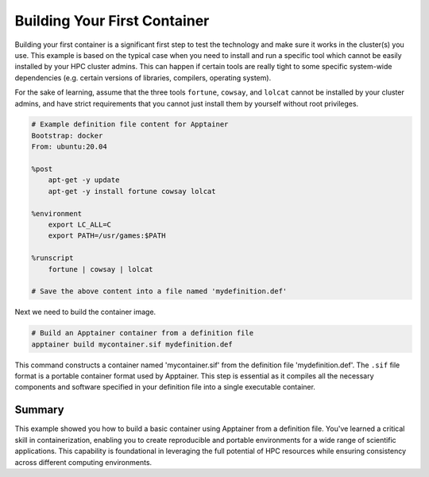 Building Your First Container
=============================

.. objectives::

   * Understand the basic concept and utility of containerization in HPC environments.
   * Learn to create an Apptainer container using a definition file.
   * Apply this knowledge to build reproducible computing environments.

   In this demo, you will learn how to build your first container using Apptainer, starting from a simple definition file. Containers are crucial for creating reproducible, portable, and scalable environments that are isolated from the underlying infrastructure. This hands-on example will guide you through the process of defining and building a basic container, which is a foundational skill in using containers effectively in high-performance computing.

.. prerequisites::

   * No prerequisites for following the demo


Building your first container is a significant first step to test the technology and make sure it works in the cluster(s) you use. This example is based on the typical case when you need to install and run a specific tool which cannot be easily installed by your HPC cluster admins. This can happen if certain tools are really tight to some specific system-wide dependencies (e.g. certain versions of libraries, compilers, operating system). 


For the sake of learning, assume that the three tools ``fortune``, ``cowsay``, and ``lolcat`` cannot be installed by your cluster admins, and have strict requirements that you cannot just install them by yourself without root privileges.


.. code-block:: bash

   # Example definition file content for Apptainer
   Bootstrap: docker
   From: ubuntu:20.04

   %post
       apt-get -y update
       apt-get -y install fortune cowsay lolcat

   %environment
       export LC_ALL=C
       export PATH=/usr/games:$PATH

   %runscript
       fortune | cowsay | lolcat

   # Save the above content into a file named 'mydefinition.def'
   

Next we need to build the container image.
   
.. code-block:: bash

   # Build an Apptainer container from a definition file
   apptainer build mycontainer.sif mydefinition.def
   


This command constructs a container named 'mycontainer.sif' from the definition file 'mydefinition.def'. The ``.sif`` file format is a portable container format used by Apptainer. This step is essential as it compiles all the necessary components and software specified in your definition file into a single executable container.

Summary
-------
This example showed you how to build a basic container using Apptainer from a definition file. You've learned a critical skill in containerization, enabling you to create reproducible and portable environments for a wide range of scientific applications. This capability is foundational in leveraging the full potential of HPC resources while ensuring consistency across different computing environments.


.. exercise:: Build a simple container and test it

   Build a simple container on your cluster. You do not have to use the example above. Test the following:
   
     1. Start a terminal shell on the container and run a command such as ``date``
     2. Test the `runscript` part for the container above. How do you run it and what is the output?
     3. Add the `%labels` and `%help` block and test them as explained in the "Building Apptainer Images" section
     4. Copy paste all terminal commands and output from the three point above into a text file that you can submit as homework.



